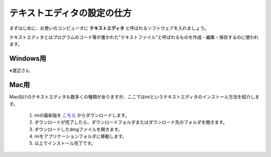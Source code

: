 =========================================テキストエディタの設定の仕方=========================================まずはじめに、お使いのコンピュータに **テキストエディタ** と呼ばれるソフトウェアを入れましょう。テキストエディタとはプログラムのコード等が書かれた"テキストファイル"と呼ばれるものを作成・編集・保存するのに使われます。Windows用============※渡辺さんMac用=============.. image:: http://www.aynimac.com/p_blog/resources/icn_mi_128.png	:align: rightMac向けのテキストエディタも数多くの種類がありますが、ここではmiというテキストエディタのインストール方法を紹介します。	1. miの最新版を `こちら <http://www.mimikaki.net>`_ からダウンロードします。	2. ダウンロードが完了したら、ダウンロードフォルダまたはダウンロード先のフォルダを開きます。	3. ダウンロードしたdmgファイルを開きます。	4. miをアプリケーションフォルダに移動します。	5. 以上でインストール完了です。